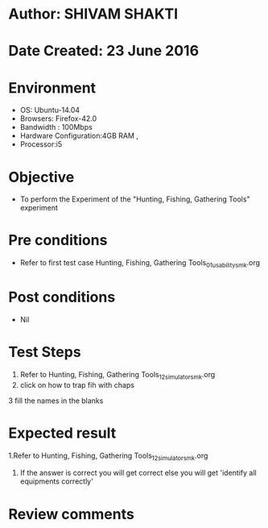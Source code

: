 * Author: SHIVAM SHAKTI
* Date Created: 23 June 2016
* Environment
  - OS: Ubuntu-14.04
  - Browsers: Firefox-42.0
  - Bandwidth : 100Mbps
  - Hardware Configuration:4GB RAM , 
  - Processor:i5

* Objective
  - To perform the Experiment of the "Hunting, Fishing, Gathering Tools" experiment

* Pre conditions
  - Refer to first test case Hunting, Fishing, Gathering Tools_01_usability_smk.org 

* Post conditions
   - Nil
* Test Steps
  1. Refer to Hunting, Fishing, Gathering Tools_12_simulator_smk.org
  2. click on how to trap fih with chaps
  3 fill the names in  the blanks

* Expected result
  1.Refer to   Hunting, Fishing, Gathering Tools_12_simulator_smk.org
  2. If the answer is correct you will get correct else you will get 'identify all equipments correctly'
  
* Review comments
